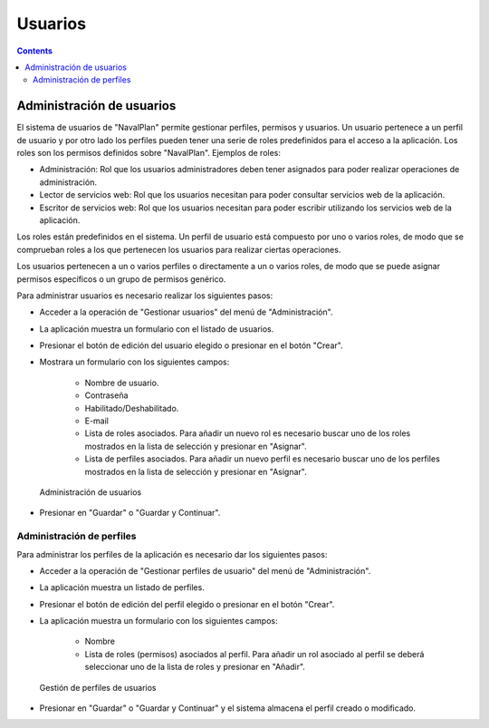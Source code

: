 Usuarios
########

.. _tareas:
.. contents::


Administración de usuarios
==========================

El sistema de usuarios de "NavalPlan" permite gestionar perfiles, permisos y usuarios. Un usuario pertenece a un perfil de usuario y por otro lado los perfiles pueden tener una serie de roles predefinidos para el acceso a la aplicación. Los roles son los permisos definidos sobre "NavalPlan". Ejemplos de roles:

* Administración: Rol que los usuarios administradores deben tener asignados para poder realizar operaciones de administración.
* Lector de servicios web: Rol que los usuarios necesitan para poder consultar servicios web de la aplicación.
* Escritor de servicios web: Rol que los usuarios necesitan para poder escribir utilizando los servicios web de la aplicación.

Los roles están predefinidos en el sistema. Un perfil de usuario está compuesto por uno o varios roles, de modo que se comprueban roles a los que pertenecen los usuarios para realizar ciertas operaciones.

Los usuarios pertenecen a un o varios perfiles o directamente a un o varios roles, de modo que se puede asignar permisos específicos o un grupo de permisos genérico.

Para administrar usuarios es necesario realizar los siguientes pasos:

* Acceder a la operación de "Gestionar usuarios" del menú de "Administración".
* La aplicación muestra un formulario con el listado de usuarios.
* Presionar el botón de edición del usuario elegido o presionar en el botón "Crear".
* Mostrara un formulario con los siguientes campos:

   * Nombre de usuario.
   * Contraseña
   * Habilitado/Deshabilitado.
   * E-mail
   * Lista de roles asociados. Para añadir un nuevo rol es necesario buscar uno de los roles mostrados en la lista de selección y presionar en "Asignar".
   * Lista de perfiles asociados. Para añadir un nuevo perfil es necesario buscar uno de los perfiles mostrados en la lista de selección y presionar en "Asignar".

.. figure:: images/manage-user.png
   :scale: 50

   Administración de usuarios

* Presionar en "Guardar" o "Guardar y Continuar".


Administración de perfiles
--------------------------

Para administrar los perfiles de la aplicación es necesario dar los siguientes pasos:

* Acceder a la operación de "Gestionar perfiles de usuario" del menú de "Administración".
* La aplicación muestra un listado de perfiles.
* Presionar el botón de edición del perfil elegido o presionar en el botón "Crear".
* La aplicación muestra un formulario con los siguientes campos:

   * Nombre
   * Lista de roles (permisos) asociados al perfil. Para añadir un rol asociado al perfil se deberá seleccionar uno de la lista de roles y presionar en "Añadir".

.. figure:: images/manage-user-profile.png
   :scale: 50

   Gestión de perfiles de usuarios

* Presionar en "Guardar" o "Guardar y Continuar" y el sistema almacena el perfil creado o modificado.

